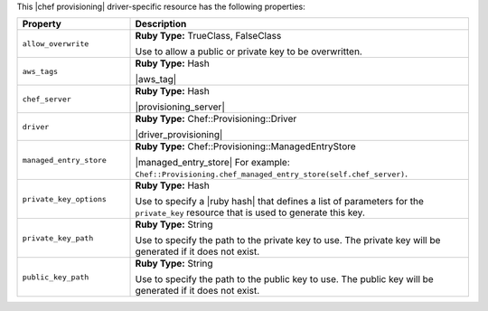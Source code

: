 .. The contents of this file may be included in multiple topics (using the includes directive).
.. The contents of this file should be modified in a way that preserves its ability to appear in multiple topics.

This |chef provisioning| driver-specific resource has the following properties:

.. list-table::
   :widths: 150 450
   :header-rows: 1

   * - Property
     - Description
   * - ``allow_overwrite``
     - **Ruby Type:** TrueClass, FalseClass

       Use to allow a public or private key to be overwritten.
   * - ``aws_tags``
     - **Ruby Type:** Hash

       |aws_tag|

       .. include:: ../../includes_resources_provisioning/includes_resources_provisioning_aws_attributes_aws_tag_example.rst
   * - ``chef_server``
     - **Ruby Type:** Hash

       |provisioning_server|
   * - ``driver``
     - **Ruby Type:** Chef::Provisioning::Driver

       |driver_provisioning|
   * - ``managed_entry_store``
     - **Ruby Type:** Chef::Provisioning::ManagedEntryStore

       |managed_entry_store| For example: ``Chef::Provisioning.chef_managed_entry_store(self.chef_server)``.
   * - ``private_key_options``
     - **Ruby Type:** Hash

       Use to specify a |ruby hash| that defines a list of parameters for the ``private_key`` resource that is used to generate this key.
   * - ``private_key_path``
     - **Ruby Type:** String

       Use to specify the path to the private key to use. The private key will be generated if it does not exist.
   * - ``public_key_path``
     - **Ruby Type:** String

       Use to specify the path to the public key to use. The public key will be generated if it does not exist.
